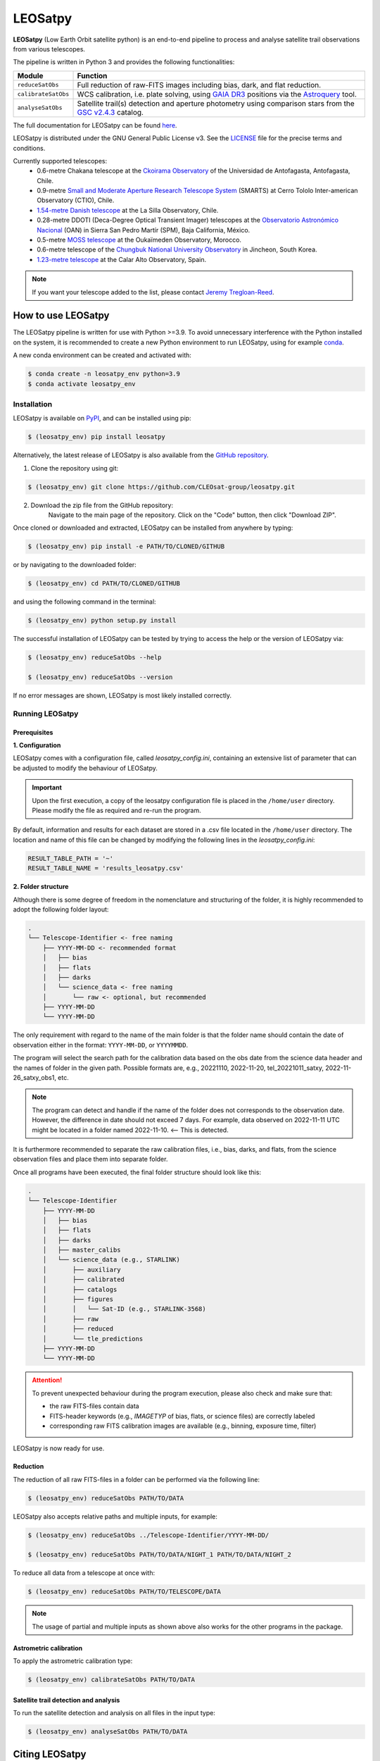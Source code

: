 .. Define variables

.. _ckoir: https://www.astro.uantof.cl/research/observatorios/ckoirama-observatory/

.. |ckoir| replace:: Ckoirama Observatory

.. _ctio: http://www.astro.yale.edu/smarts/0.9m.html

.. |ctio| replace:: Small and Moderate Aperture Research Telescope System

.. _dk154: https://www.eso.org/public/teles-instr/lasilla/danish154/

.. |dk154| replace:: 1.54-metre Danish telescope

.. _spm: https://www.astrossp.unam.mx/es/

.. |spm| replace:: Observatorio Astronómico Nacional

.. _ouka: https://moss-observatory.org/

.. |ouka| replace:: MOSS telescope

.. _cbnuo: https://www.chungbuk.ac.kr/site/english/main.do

.. |cbnuo| replace:: Chungbuk National University Observatory

.. _ca123: https://www.caha.es/CAHA/Telescopes/1.2m.html

.. |ca123| replace:: 1.23-metre telescope

.. |stars| image:: https://img.shields.io/github/stars/CLEOsat-Group/leosatpy?style=social
    :alt: GitHub Repo stars
    :target: https://github.com/CLEOsat-group/leosatpy

.. |watch| image:: https://img.shields.io/github/watchers/CLEOsat-Group/leosatpy?style=social
    :alt: GitHub watchers
    :target: https://github.com/CLEOsat-group/leosatpy

.. |pypi| image:: https://img.shields.io/pypi/v/leosatpy
    :alt: PyPI
    :target: https://pypi.org/project/leosatpy/

.. |python| image:: https://img.shields.io/pypi/pyversions/leosatpy
    :alt: PyPI - Python Version
    :target: https://pypi.org/project/leosatpy/

.. |release| image:: https://img.shields.io/github/v/release/CLEOsat-Group/leosatpy?include_prereleases
    :alt: GitHub release (latest SemVer including pre-releases)
    :target: https://github.com/CLEOsat-group/leosatpy

.. |last-commit| image:: https://img.shields.io/github/last-commit/CLEOsat-Group/leosatpy
    :alt: GitHub last commit
    :target: https://github.com/CLEOsat-group/leosatpy

.. |license| image:: https://img.shields.io/github/license/CLEOsat-Group/leosatpy
    :alt: GitHub
    :target: https://github.com/CLEOsat-group/leosatpy/blob/master/LICENSE

.. |rtd| image:: https://readthedocs.org/projects/leosatpy/badge/?version=latest
    :target: https://leosatpy.readthedocs.io/en/latest/?badge=latest
    :alt: Documentation Status
..
    |stars| |watch|

LEOSatpy
========

.. badges

|pypi| |python| |release| |last-commit| |license| |rtd|

**LEOSatpy** (Low Earth Orbit satellite python) is an end-to-end pipeline to process and analyse
satellite trail observations from various telescopes.

The pipeline is written in Python 3 and provides the following functionalities:

===========================  ==========================================================================
Module                       Function
===========================  ==========================================================================
``reduceSatObs``             Full reduction of raw-FITS images including bias, dark, and flat reduction.
``calibrateSatObs``          WCS calibration, i.e. plate solving, using `GAIA DR3 <https://ui.adsabs.harvard.edu/abs/2020yCat.1350....0G/abstract>`_ positions via the `Astroquery <https://astroquery.readthedocs.io/en/latest/#>`_ tool.
``analyseSatObs``            Satellite trail(s) detection and aperture photometry using
                             comparison stars from the `GSC v2.4.3 <https://ui.adsabs.harvard.edu/#abs/2008AJ....136..735L>`_ catalog.
===========================  ==========================================================================

The full documentation for LEOSatpy can be found `here <http://leosatpy.readthedocs.io/>`_.

LEOSatpy is distributed under the GNU General Public License v3. See the
`LICENSE <https://github.com/CLEOsat-group/leosatpy/blob/master/LICENSE>`_ file for the precise terms and conditions.

Currently supported telescopes:
    * 0.6-metre Chakana telescope at the |ckoir|_ of the Universidad de Antofagasta, Antofagasta, Chile.
    * 0.9-metre |ctio|_ (SMARTS)
      at Cerro Tololo Inter-american Observatory (CTIO), Chile.
    * |dk154|_ at the La Silla Observatory, Chile.
    * 0.28-metre DDOTI (Deca-Degree Optical Transient Imager) telescopes at the |spm|_ (OAN) in Sierra San Pedro Martír (SPM), Baja California, México.
    * 0.5-metre |ouka|_ at the Oukaïmeden Observatory, Morocco.
    * 0.6-metre telescope of the |cbnuo|_ in Jincheon, South Korea.
    * |ca123|_ at the Calar Alto Observatory, Spain.


.. note::

    If you want your telescope added to the list, please contact
    `Jeremy Tregloan-Reed <jeremy.tregloan-reed@uda.cl>`_.


How to use LEOSatpy
-------------------

The LEOSatpy pipeline is written for use with Python >=3.9.
To avoid unnecessary interference with the Python installed on the system, it is recommended to create a new Python environment
to run LEOSatpy, using for example `conda <https://conda.io/projects/conda/en/latest/user-guide/install/linux.html>`_.

..
    To run LEOSatpy on a machine with a different version of python, it is recommended to use
    LEOSatpy with a Conda environment.
    This allows to run the package without interfering directly with the system.

    To install Conda follow the instructions `Conda <https://conda.io/projects/conda/en/latest/user-guide/install/linux.html>`_.

A new conda environment can be created and activated with:

.. code-block:: sh

    $ conda create -n leosatpy_env python=3.9
    $ conda activate leosatpy_env


Installation
^^^^^^^^^^^^


LEOSatpy is available on `PyPI <https://pypi.org/project/leosatpy/>`_, and can be installed using pip:

.. code:: bash

    $ (leosatpy_env) pip install leosatpy

Alternatively, the latest release of LEOSatpy is also available from the `GitHub repository <https://github.com/CLEOsat-group/leosatpy>`_.


1. Clone the repository using git:
    .. dummy comment

.. code-block:: sh

    $ (leosatpy_env) git clone https://github.com/CLEOsat-group/leosatpy.git

2. Download the zip file from the GitHub repository:
    Navigate to the main page of the repository. Click on the "Code" button, then click "Download ZIP".


Once cloned or downloaded and extracted, LEOSatpy can be installed from anywhere by typing:

.. code:: bash

    $ (leosatpy_env) pip install -e PATH/TO/CLONED/GITHUB

or by navigating to the downloaded folder:

.. code-block:: sh

    $ (leosatpy_env) cd PATH/TO/CLONED/GITHUB

and using the following command in the terminal:

.. code:: bash

    $ (leosatpy_env) python setup.py install


The successful installation of LEOSatpy can be tested by trying to access the help or the version of LEOSatpy via:

.. code:: bash

    $ (leosatpy_env) reduceSatObs --help

    $ (leosatpy_env) reduceSatObs --version

If no error messages are shown, LEOSatpy is most likely installed correctly.


Running LEOSatpy
^^^^^^^^^^^^^^^^


Prerequisites
"""""""""""""

**1. Configuration**

LEOSatpy comes with a configuration file, called `leosatpy_config.ini`, containing an extensive list of parameter
that can be adjusted to modify the behaviour of LEOSatpy.

.. important::

    Upon the first execution, a copy of the leosatpy configuration file is placed in the ``/home/user`` directory.
    Please modify the file as required and re-run the program.

By default, information and results for each dataset are stored in a .csv file located in the ``/home/user`` directory.
The location and name of this file can be changed by modifying the following lines in the `leosatpy_config.ini`:

.. code-block::

    RESULT_TABLE_PATH = '~'
    RESULT_TABLE_NAME = 'results_leosatpy.csv'

**2. Folder structure**

Although there is some degree of freedom in the nomenclature and structuring of the folder,
it is highly recommended to adopt the following folder layout:

.. code-block::

    .
    └── Telescope-Identifier <- free naming
        ├── YYYY-MM-DD <- recommended format
        │   ├── bias
        │   ├── flats
        │   ├── darks
        │   └── science_data <- free naming
        │       └── raw <- optional, but recommended
        ├── YYYY-MM-DD
        └── YYYY-MM-DD

The only requirement with regard to the name of the main folder is
that the folder name should contain the date of observation either in the format: ``YYYY-MM-DD``, or ``YYYYMMDD``.

The program will select the search path for the calibration data based on the obs date from the science data header
and the names of folder in the given path.
Possible formats are, e.g., 20221110, 2022-11-20, tel_20221011_satxy, 2022-11-26_satxy_obs1, etc.

.. note::

    The program can detect and handle if the name of the folder does not corresponds to the observation date.
    However, the difference in date should not exceed 7 days. For example, data observed on 2022-11-11 UTC
    might be located in a folder named 2022-11-10. <-- This is detected.

It is furthermore recommended to separate the raw calibration files, i.e., bias, darks, and flats,
from the science observation files and place them into separate folder.

Once all programs have been executed, the final folder structure should look like this:

.. code-block::

    .
    └── Telescope-Identifier
        ├── YYYY-MM-DD
        │   ├── bias
        │   ├── flats
        │   ├── darks
        │   ├── master_calibs
        │   └── science_data (e.g., STARLINK)
        │       ├── auxiliary
        │       ├── calibrated
        │       ├── catalogs
        │       ├── figures
        │       │   └── Sat-ID (e.g., STARLINK-3568)
        │       ├── raw
        │       ├── reduced
        │       └── tle_predictions
        ├── YYYY-MM-DD
        └── YYYY-MM-DD

.. attention::

    To prevent unexpected behaviour during the program execution, please also check and make sure that:

    * the raw FITS-files contain data
    * FITS-header keywords (e.g., `IMAGETYP` of bias, flats, or science files) are correctly labeled
    * corresponding raw FITS calibration images are available (e.g., binning, exposure time, filter)


LEOSatpy is now ready for use.


Reduction
"""""""""

The reduction of all raw FITS-files in a folder can be performed via the following line:

.. code-block:: sh

    $ (leosatpy_env) reduceSatObs PATH/TO/DATA

LEOSatpy also accepts relative paths and multiple inputs, for example:

.. code-block:: sh

    $ (leosatpy_env) reduceSatObs ../Telescope-Identifier/YYYY-MM-DD/

    $ (leosatpy_env) reduceSatObs PATH/TO/DATA/NIGHT_1 PATH/TO/DATA/NIGHT_2

To reduce all data from a telescope at once with:

.. code-block:: sh

    $ (leosatpy_env) reduceSatObs PATH/TO/TELESCOPE/DATA

.. note::

    The usage of partial and multiple inputs as shown above also works for the other programs in the package.


..    During the reduction the following steps are performed:

        * Image registration and validation
        * Master calibration file creation
        * Removal of instrumental signatures to create and save the reduced FITS-image(s)
        * Save results to result table.


Astrometric calibration
"""""""""""""""""""""""

To apply the astrometric calibration type:

.. code-block:: sh

    $ (leosatpy_env) calibrateSatObs PATH/TO/DATA

..    During the astrometric calibration the following steps are performed:

        * Registration and validation of the reduced FITS-files
        * 2D background estimation and source detection
        * Determination of the pixel scale and detector rotation angle by comparing the detected sources with precise positions from the GAIA eDR3 catalog
        * Update the FITS-files World Coordinate System (WCS) with found transformation.
        * Save results to the result table


Satellite trail detection and analysis
""""""""""""""""""""""""""""""""""""""

To run the satellite detection and analysis on all files in the input type:

.. code-block:: sh

    $ (leosatpy_env) analyseSatObs PATH/TO/DATA

..  During the analysis the following steps are performed:

    * Registration and validation of the calibrated FITS-files
    * `Xu et al. (2015) <https://ui.adsabs.harvard.edu/abs/2015PatRe..48.4012X/abstract>`_
    * Save results to result table



Citing LEOSatpy
---------------

When publishing data processed and analysed with LEOSatpy, please cite:

::

    Adam et al. (2023) (in preparation). "Estimating the impact to astronomy from the Oneweb satellite constellation using multicolour observations".
    Software pipeline available at https://github.com/CLEOsat-group/leosatpy.

Acknowledgements
----------------

Alongside the packages listed in the ``requirements.txt``, this project uses workflows and code adopted from the following packages:

* `Astrometry <https://github.com/lukaswenzl/astrometry>`_ under the GPLv3 License, Lukas Wenzl (2022), `Zenodo <https://doi.org/10.5281/zenodo.6462441>`_
* `AutoPhOT <https://github.com/Astro-Sean/autophot>`_ under the GPLv3 License, Brennan & Fraser (2022), `NASA ADS <https://ui.adsabs.harvard.edu/abs/2022A%26A...667A..62B/abstract>`_

.. * `reduceccd <https://github.com/rgbIAA/reduceccd/tree/master>`_ under the BSD-3-Clause license

.. * `wht_reduction_scripts <https://github.com/crawfordsm/wht_reduction_scripts>`_ under the BSD-3-Clause license


The authors of these packages and code are gratefully acknowledged.

Special thanks go out to the following people for their ideas and contributions to the development
of the LEOSat Python package:

* `Jeremy Tregloan-Reed <jeremy.tregloan-reed@uda.cl>`_, Universidad de Atacama
* `Eduardo Unda-Sanzana <eduardo.unda@uamail.cl>`_, Universidad de Antofagasta
* `Edgar Ortiz <ed.ortizm@gmail.com>`_, Universidad de Antofagasta
* `Maria Isabel Romero Colmenares <maria.romero.21@alumnos.uda.cl>`_, Universidad de Atacama
* `Sangeetha Nandakumar <an.sangeetha@gmail.coml>`_, Universidad de Atacama

The project would not have been possible without the help of everyone who contributed.



Feedback, questions, comments?
------------------------------

LEOSatpy is under active development and help with the development of new functionalities
and fixing bugs is very much appreciated.
In case you would like to contribute, feel free to fork the
`GitHub repository <https://github.com/CLEOsat-group/leosatpy>`_ and to create a pull request.

If you encounter a bug or problem, please `submit a new issue on the GitHub repository
<https://github.com/CLEOsat-group/leosatpy/issues>`_ providing as much
detail as possible (error message, operating system, Python version, etc.).

If you have further feedback, questions or comments you can also send an e-mail to
`Jeremy Tregloan-Reed <jeremy.tregloan-reed@uda.cl>`_, or `Christian Adam <christian.adam84@gmail.com>`_.


Author
------

`Christian Adam <christian.adam84@gmail.com>`_,
Centro de Investigación, Tecnología, Educación y Vinculación Astronómica (CITEVA), Universidad de Antofagasta,
Antofagasta, Chile
